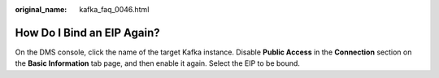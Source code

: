 :original_name: kafka_faq_0046.html

.. _kafka_faq_0046:

How Do I Bind an EIP Again?
===========================

On the DMS console, click the name of the target Kafka instance. Disable **Public Access** in the **Connection** section on the **Basic Information** tab page, and then enable it again. Select the EIP to be bound.
